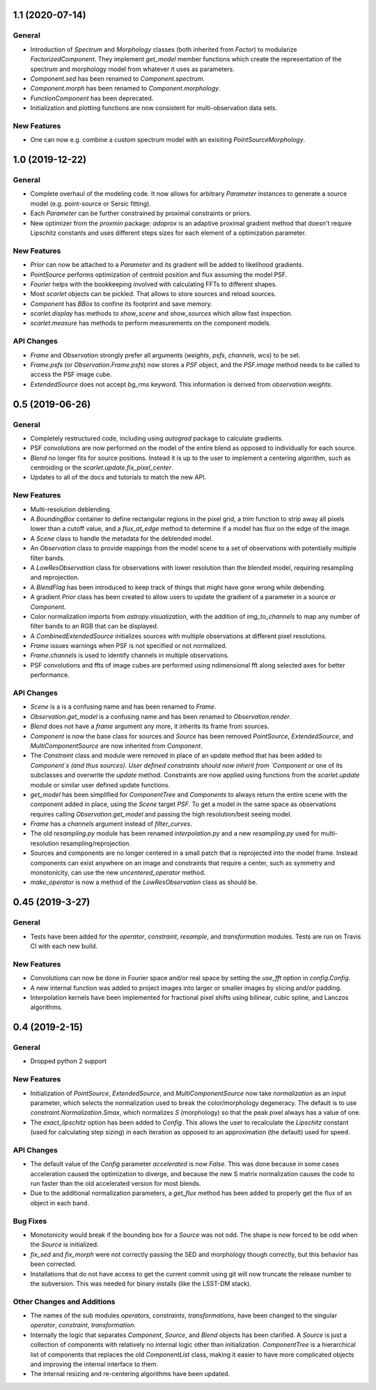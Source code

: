 1.1 (2020-07-14)
----------------

General
^^^^^^^
- Introduction of `Spectrum` and `Morphology` classes (both inherited from `Factor`) to modularize `FactorizedComponent`. They implement `get_model` member functions which create the representation of the spectrum and morphology model from whatever it uses as parameters.
- `Component.sed` has been renamed to `Component.spectrum`.
- `Component.morph` has been renamed to `Component.morphology`.
- `FunctionComponent` has been deprecated.
- Initialization and plotting functions are now consistent for multi-observation data sets.

New Features
^^^^^^^^^^^^
- One can now e.g. combine a custom spectrum model with an exisiting `PointSourceMorphology`.

1.0 (2019-12-22)
--------------------

General
^^^^^^^
- Complete overhaul of the modeling code. It now allows for arbitrary `Parameter`
  instances to generate a source model (e.g. point-source or Sersic fitting).
- Each `Parameter` can be further constrained by proximal constraints or priors.
- New optimizer from the `proxmin` package: `adaprox` is an adaptive proximal gradient
  method that doesn't require Lipschitz constants and uses different steps sizes for
  each element of a optimization parameter.

New Features
^^^^^^^^^^^^
- `Prior` can now be attached to a `Parameter` and its gradient will be added to likelihood gradients.
- `PointSource` performs optimization of centroid position and flux assuming the model PSF.
- `Fourier` helps with the bookkeeping involved with calculating FFTs to different shapes.
- Most `scarlet` objects can be pickled. That allows to store sources and reload sources.
- `Component` has `BBox` to confine its footprint and save memory.
- `scarlet.display` has methods to `show_scene` and `show_sources` which allow fast inspection.
- `scarlet.measure` has methods to perform measurements on the component models.

API Changes
^^^^^^^^^^^
- `Frame` and `Observation` strongly prefer all arguments (`weights`, `psfs`, `channels`, `wcs`) to be set.
- `Frame.psfs` (or `Observation.Frame.psfs`) now stores a `PSF` object, and the `PSF.image` method needs to be called
  to access the PSF image cube.
- `ExtendedSource` does not accept `bg_rms` keyword. This information is derived from
  `observation.weights`.


0.5 (2019-06-26)
----------------

General
^^^^^^^

- Completely restructured code, including using `autograd` package to calculate gradients.
- PSF convolutions are now performed on the model of the entire blend as opposed to
  individually for each source.
- `Blend` no longer fits for source positions. Instead it is up to the user to implement a
  centering algorithm, such as centroiding or the `scarlet.update.fix_pixel_center`.
- Updates to all of the docs and tutorials to match the new API.

New Features
^^^^^^^^^^^^
- Multi-resolution deblending.
- A `BoundingBox` container to define rectangular regions in the pixel grid, a `trim` function
  to strip away all pixels lower than a cutoff value, and a `flux_at_edge` method to determine if
  a model has flux on the edge of the image.
- A `Scene` class to handle the metadata for the deblended model.
- An `Observation` class to provide mappings from the model scene to a set
  of observations with potentially multiple filter bands.
- A `LowResObservation` class for observations with lower resolution than the blended model,
  requiring resampling and reprojection.
- A `BlendFlag` has been introduced to keep track of things that might have gone wrong
  while debending.
- A gradient `Prior` class has been created to allow users to update the gradient of a parameter
  in a source or `Component`.
- Color normalization imports from `astropy.visualization`, with the addition of `img_to_channels` to
  map any number of filter bands to an RGB that can be displayed.
- A `CombinedExtendedSource` initializes sources with multiple observations at different pixel
  resolutions.
- `Frame` issues warnings when PSF is not specified or not normalized.
- `Frame.channels` is used to identify channels in multiple observations.
- PSF convolutions and ffts of image cubes are performed using ndimensional fft along selected axes for better performance.

API Changes
^^^^^^^^^^^
- `Scene` is a is a confusing name and has been renamed to `Frame`.
- `Observation.get_model` is a confusing name and has been renamed to `Observation.render`.
- `Blend` does not have a `frame` argument any more, it inherits its frame from sources.
- `Component` is now the base class for sources and `Source` has been removed
  `PointSource`, `ExtendedSource`, and `MultiComponentSource` are now inherited from `Component`.
- The `Constraint` class and module were removed in place of an update method that
  has been added to `Component`s (and thus sources). User defined constraints should now inherit
  from `Component` or one of its subclasses and overwrite the `update` method. Constraints are
  now applied using functions from the `scarlet.update` module or similar user defined update
  functions.
- `get_model` has been simplified for `ComponentTree` and `Components` to always return the
  entire scene with the component added in place, using the `Scene` target `PSF`. To get a
  model in the same space as observations requires calling `Observation.get_model` and passing
  the high resolution/best seeing model.
- `Frame` has a `channels` argument instead of `filter_curves`.
- The old `resampling.py` module has been renamed `interpolation.py` and a new `resampling.py`
  used for multi-resolution resampling/reprojection.
- Sources and components are no longer centered in a small patch that is reprojected
  into the model frame. Instead components can exist anywhere on an image and constraints that
  require a center, such as symmetry and monotonicity, can use the new `uncentered_operator` method.
- `make_operator` is now a method of the `LowResObservation` class as should be.


0.45 (2019-3-27)
----------------

General
^^^^^^^

- Tests have been added for the `operator`, `constraint`, `resample`, and `transformation`
  modules. Tests are run on Travis CI with each new build.

New Features
^^^^^^^^^^^^

- Convolutions can now be done in Fourier space and/or real
  space by setting the `use_fft` option in `config.Config`.

- A new internal function was added to project images into larger or
  smaller images by slicing and/or padding.

- Interpolation kernels have been implemented for fractional pixel shifts using
  bilinear, cubic spline, and Lanczos algorithms.

0.4 (2019-2-15)
---------------

General
^^^^^^^

- Dropped python 2 support

New Features
^^^^^^^^^^^^

- Initialization of `PointSource`, `ExtendedSource`, and
  `MultiComponentSource` now take `normalization` as an
  input parameter, which selects the normalization used
  to break the color/morphology degeneracy. The default is to
  use `constraint.Normalization.Smax`, which normalizes
  `S` (morphology) so that the peak pixel always has a value
  of one.

- The `exact_lipschitz` option has been added to `Config`.
  This allows the user to recalculate the `Lipschitz` constant
  (used for calculating step sizing) in each iteration as opposed
  to an approximation (the default) used for speed.

API Changes
^^^^^^^^^^^

- The default value of the `Config` parameter `accelerated`
  is now `False`. This was done because in some cases
  acceleration caused the optimization to diverge, and because
  the new S matrix normalization causes the code to run faster
  than the old accelerated version for most blends.

- Due to the additional normalization parameters, a `get_flux`
  method has been added to properly get the flux of an object
  in each band.


Bug Fixes
^^^^^^^^^

- Monotonicity would break if the bounding box for a `Source` was not odd.
  The shape is now forced to be odd when the `Source` is initialized.

- `fix_sed` and `fix_morph` were not correctly passing the SED and morphology
  though correctly, but this behavior has been corrected.

- Installations that do not have access to get the current commit using git
  will now truncate the release number to the subversion. This was needed for
  binary installs (like the LSST-DM stack).

Other Changes and Additions
^^^^^^^^^^^^^^^^^^^^^^^^^^^

- The names of the sub modules `operators`, `constraints`, `transformations`,
  have been changed to the singular `operator`, `constraint`, `transformation`.

- Internally the logic that separates `Component`, `Source`, and `Blend` objects
  has been clarified. A `Source` is just a collection of components with relatively
  no internal logic other than initialization. `ComponentTree` is a hierarchical
  list of components that replaces the old `ComponentList` class, making it easier
  to have more complicated objects and improving the internal interface to them.

- The internal resizing and re-centering algorithms have been updated.
